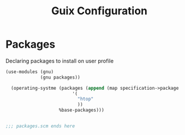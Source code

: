 :HIDDEN:
#+CATEGORY: guix
#+PROPERTY: header-args :results silent
:END:
#+TITLE: Guix Configuration

* Packages
Declaring packages to install on user profile
#+BEGIN_SRC scheme :tangle ./packages.scm
(use-modules (gnu)
             (gnu packages))

  (operating-systme (packages (append (map specification->package
                         '(
                           "htop"
                           ))
                    %base-packages)))


;;; packages.scm ends here
 #+END_SRC
